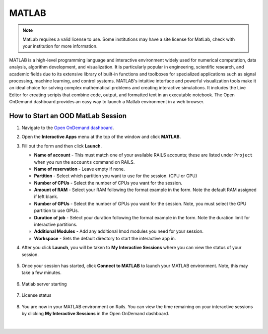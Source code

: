.. _ood-matlab:

MATLAB
========================

.. Note::
   MatLab requires a valid license to use. Some institutions may have a site license for
   MatLab, check with your institution for more information.

MATLAB is a high-level programming language and interactive environment widely used for numerical 
computation, data analysis, algorithm development, and visualization. It is particularly popular 
in engineering, scientific research, and academic fields due to its extensive library of built-in 
functions and toolboxes for specialized applications such as signal processing, machine learning, 
and control systems. MATLAB's intuitive interface and powerful visualization tools make it an 
ideal choice for solving complex mathematical problems and creating interactive simulations. It 
includes the Live Editor for creating scripts that combine code, output, and formatted text in an 
executable notebook. The Open OnDemand dashboard provides an easy way to launch a Matlab 
environment in a web browser.

.. figure:: images/matlab-home.png
      :alt: Open OnDemand MATLAB session showing the MATLAB interface.
      :width: 500

How to Start an OOD MatLab Session
--------------------------------------

#. Navigate to the `Open OnDemand dashboard <https://railsondemand.ncsa.illinois.edu/>`_.
#. Open the **Interactive Apps** menu at the top of the window and click **MATLAB**.
#. Fill out the form and then click **Launch**.

   - **Name of account** - This must match one of your available RAILS accounts; these are listed under ``Project`` when you run the ``accounts`` command on RAILS.
   - **Name of reservation** - Leave empty if none.
   - **Partition** - Select which partition you want to use for the session. (CPU or GPU)
   - **Number of CPUs** - Select the number of CPUs you want for the session.
   - **Amount of RAM** - Select your RAM following the format example in the form. Note the default RAM assigned if left blank.
   - **Number of GPUs** - Select the number of GPUs you want for the session. Note, you must select the GPU partition to use GPUs.
   - **Duration of job** - Select your duration following the format example in the form. Note the duration limit for interactive partitions.
   - **Additional Modules** - Add any additional lmod modules you need for your session.
   - **Workspace** - Sets the default directory to start the interactive app in.

   \

#. After you click **Launch**, you will be taken to **My Interactive Sessions** where you can view the status of your session.

   .. figure:: images/matlab-queued.png
      :alt: Open OnDemand My Interactive Sessions screen showing the MATLAB session status: "Your session is currently starting...Please be patient as this process can take a few minutes."
      :width: 500

#. Once your session has started, click **Connect to MATLAB** to launch your MATLAB environment. Note, this may take a few minutes.

   .. figure:: images/matlab-running.png
      :alt: Open OnDemand My Interactive Sessions screen showing the MATLAB session with the Connect to MATLAB button.
      :width: 500

#. Matlab server starting

    .. figure:: images/matlab-server-starting.png
        :alt: Open OnDemand MATLAB session showing the server starting page.
        :width: 500

#. License status

    .. figure:: images/matlab-license-email.png
       :alt: MATLAB session showing the email license authentication page.
       :width: 500
    
    .. figure:: images/matlab-license-server.png
       :alt: MATLAB session showing the site license authentication page.
       :width: 500


#. You are now in your MATLAB environment on Rails. You can view the time remaining on your interactive sessions by clicking **My Interactive Sessions** in the Open OnDemand dashboard.

   .. figure:: images/ood-interactive-sessions-button.png
      :alt: Open OnDemand options at top of window with the My Interactive Sessions button highlighted.
      :width: 750

|
